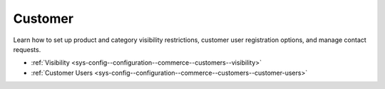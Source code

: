 .. _configuration--guide--commerce--configuration--customer:

Customer
========

Learn how to set up product and category visibility restrictions, customer user registration options, and manage contact requests.

* :ref:`Visibility <sys-config--configuration--commerce--customers--visibility>`
* :ref:`Customer Users <sys-config--configuration--commerce--customers--customer-users>`

